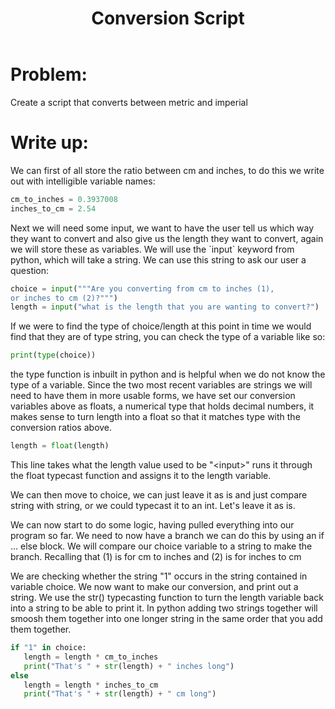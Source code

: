 :PROPERTIES:
:ID:       cd44d783-e167-4dba-981a-b5b9c0585189
:END:
#+title: Conversion Script

* Problem:
Create a script that converts between metric and imperial

* Write up:
We can first of all store the ratio between cm and inches, to do this we write out with intelligible variable names:

#+begin_src python
  cm_to_inches = 0.3937008
  inches_to_cm = 2.54
#+end_src

Next we will need some input, we want to have the user tell us which way they want to convert and also give us the length they want to convert, again we will store these as variables. We will use the `input` keyword from python, which will take a string. We can use this string to ask our user a question:

#+begin_src python
    choice = input("""Are you converting from cm to inches (1),
    or inches to cm (2)?""")
    length = input("what is the length that you are wanting to convert?")
#+end_src

If we were to find the type of choice/length at this point in time we would find that they are of type string, you can check the type of a variable like so:

#+begin_src python
  print(type(choice))
#+end_src

the type function is inbuilt in python and is helpful when we do not know the type of a variable. Since the two most recent variables are strings we will need to have them in more usable forms, we have set our conversion variables above as floats, a numerical type that holds decimal numbers, it makes sense to turn length into a float so that it matches type with the conversion ratios above.

#+begin_src python
  length = float(length)
#+end_src

This line takes what the length value used to be "<input>" runs it through the float typecast function and assigns it to the length variable.

We can then move to choice, we can just leave it as is and just compare string with string, or we could typecast it to an int. Let's leave it as is.

We can now start to do some logic, having pulled everything into our program so far. We need to now have a branch we can do this by using an if ... else block. We will compare our choice variable to a string to make the branch. Recalling that (1) is for cm to inches and (2) is for inches to cm

We are checking whether the string "1" occurs in the string contained in variable choice. We now want to make our conversion, and print out a string. We use the str() typecasting function to turn the length variable back into a string to be able to print it. In python adding two strings together will smoosh them together into one longer string in the same order that you add them together.

#+begin_src python
  if "1" in choice:
     length = length * cm_to_inches
     print("That's " + str(length) + " inches long")
  else
     length = length * inches_to_cm
     print("That's " + str(length) + " cm long")
#+end_src
